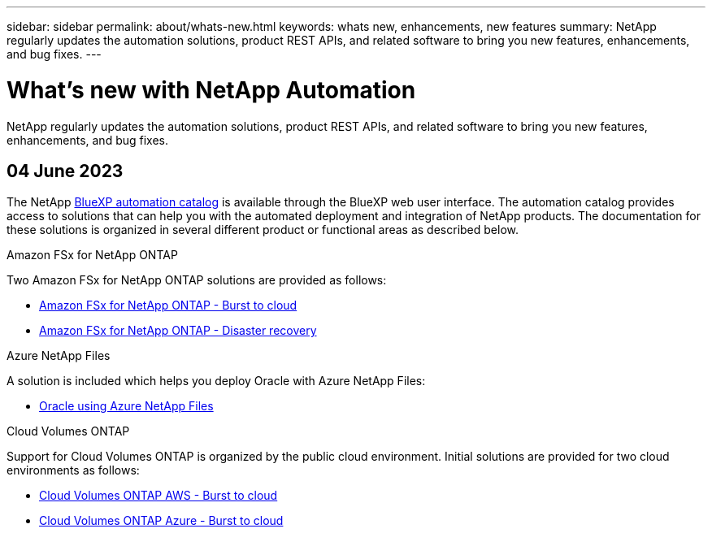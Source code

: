 ---
sidebar: sidebar
permalink: about/whats-new.html
keywords: whats new, enhancements, new features
summary: NetApp regularly updates the automation solutions, product REST APIs, and related software to bring you new features, enhancements, and bug fixes.
---

= What's new with NetApp Automation
:hardbreaks:
:nofooter:
:icons: font
:linkattrs:
:imagesdir: ./media/

[.lead]
NetApp regularly updates the automation solutions, product REST APIs, and related software to bring you new features, enhancements, and bug fixes.

== 04 June 2023

The NetApp https://console.bluexp.netapp.com/automationCatalog[BlueXP automation catalog^] is available through the BlueXP web user interface. The automation catalog provides access to solutions that can help you with the automated deployment and integration of NetApp products. The documentation for these solutions is organized in several different product or functional areas as described below.

.Amazon FSx for NetApp ONTAP

Two Amazon FSx for NetApp ONTAP solutions are provided as follows:

* link:../solutions/fsxn-burst-to-cloud.html[Amazon FSx for NetApp ONTAP - Burst to cloud]
* link:../solutions/fsxn-disaster-recovery.html[Amazon FSx for NetApp ONTAP - Disaster recovery]

.Azure NetApp Files

A solution is included which helps you deploy Oracle with Azure NetApp Files:

* link:../solutions/anf-oracle.html[Oracle using Azure NetApp Files]

.Cloud Volumes ONTAP

Support for Cloud Volumes ONTAP is organized by the public cloud environment. Initial solutions are provided for two cloud environments as follows:

* link:../solutions/cvo-aws-burst-to-cloud.html[Cloud Volumes ONTAP AWS - Burst to cloud]
* link:../solutions/cvo-azure-burst-to-cloud.html[Cloud Volumes ONTAP Azure - Burst to cloud]
